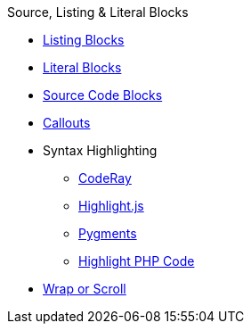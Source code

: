 .Source, Listing & Literal Blocks
* xref:listing.adoc[Listing Blocks]
* xref:literal.adoc[Literal Blocks]
* xref:source.adoc[Source Code Blocks]
* xref:callout.adoc[Callouts]
* Syntax Highlighting
** xref:coderay.adoc[CodeRay]
** xref:highlightjs.adoc[Highlight.js]
** xref:pygments.adoc[Pygments]
** xref:highlight-php.adoc[Highlight PHP Code]
* xref:wrap.adoc[Wrap or Scroll]
